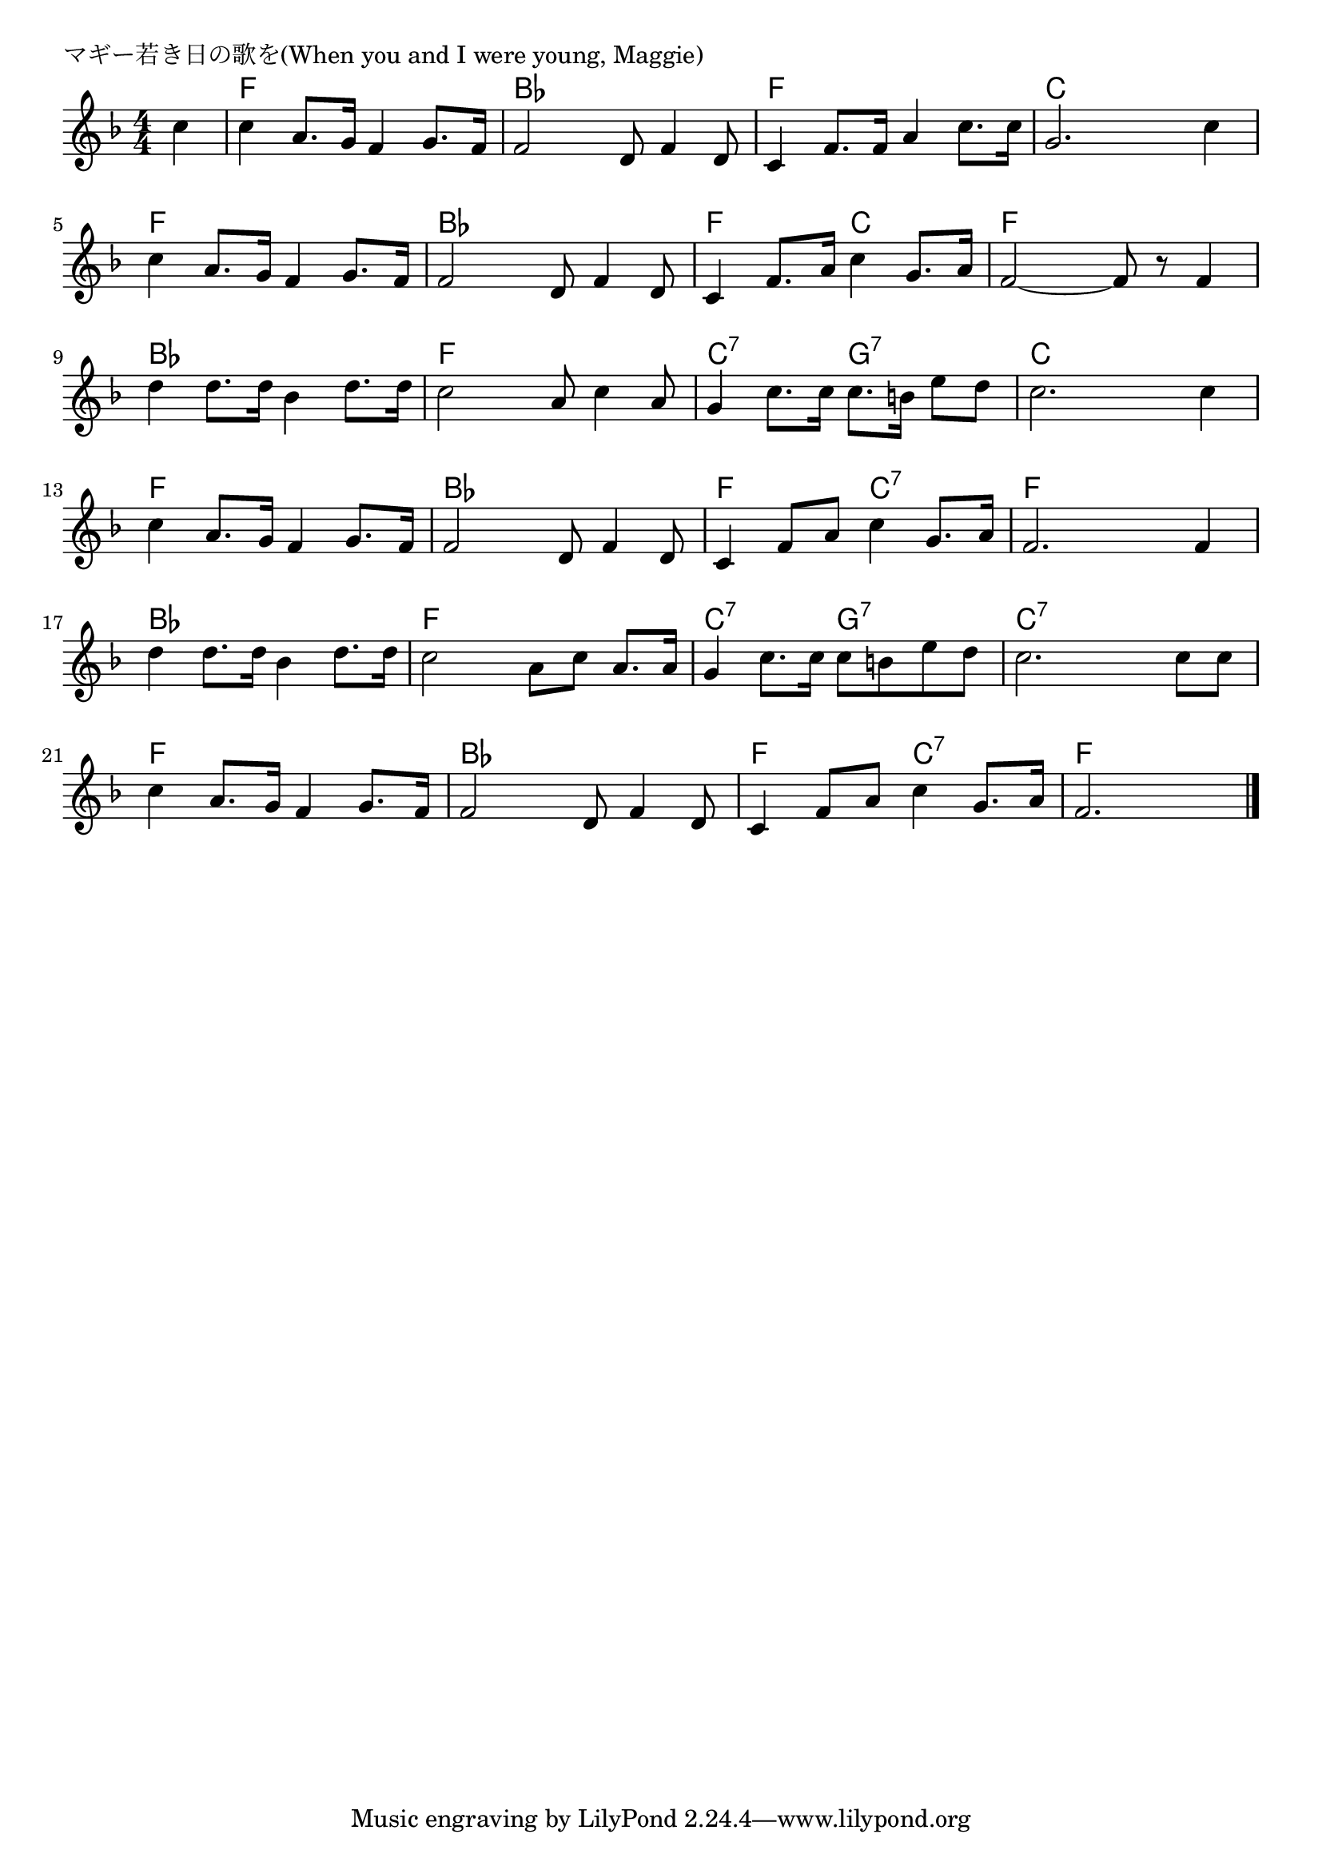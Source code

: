 \version "2.18.2"

% マギー若き日の歌を(When you and I were young, Maggie)

\header {
piece = "マギー若き日の歌を(When you and I were young, Maggie)"
}

melody =
\relative c'' {
\key f \major
\time 4/4
\set Score.tempoHideNote = ##t
\tempo 4=100
\numericTimeSignature
\partial 4
%
c4 |
c a8. g16 f4 g8. f16 |
f2 d8 f4 d8 |

c4 f8. f16 a4 c8. c16 |
g2. c4 |
c a8. g16 f4 g8. f16 |

f2 d8 f4 d8 |
c4 f8. a16 c4 g8. a16 |
f2~f8 r f4 |

d'4 d8. d16 bes4 d8. d16 |
c2 a8 c4 a8 |
g4 c8. c16 c8. b16 e8 d |

c2. c4 |
c4 a8. g16 f4 g8. f16 |
f2 d8 f4 d8 |

c4 f8 a c4 g8. a16 |
f2. f4 |
d' d8. d16 bes4 d8. d16 |

c2 a8 c a8. a16 |
g4 c8. c16 c8 b e d |
c2. c8 c |

c4 a8. g16 f4 g8. f16 |
f2 d8 f4 d8 |
c4 f8 a c4 g8. a16 |
f2.





\bar "|."
}
\score {
<<
\chords {
\set noChordSymbol = ""
\set chordChanges=##t
%%
r4 f f f f bes bes bes bes
f f f f c c c c f f f f
bes bes bes bes f f c c f f f f
bes bes bes bes f f f f c:7 c:7 g:7 g:7
c c c c f f f f bes bes bes bes
f f c:7 c:7 f f f f bes bes bes bes
f f f f c:7 c:7 g:7 g:7 c:7 c:7 c:7 c:7
f f f f bes bes bes bes f f c:7 c:7 f f f


}
\new Staff {\melody}
>>
\layout {
line-width = #190
indent = 0\mm
}
\midi {}
}